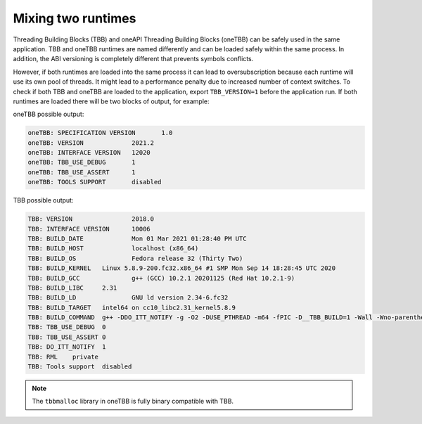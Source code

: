 .. _Mixing_Two_Runtimes:

Mixing two runtimes
=======================================

Threading Building Blocks (TBB) and oneAPI Threading Building Blocks (oneTBB) can be safely used in
the same application. TBB and oneTBB runtimes are named differently and can be loaded safely within
the same process. In addition, the ABI versioning is completely different that prevents symbols
conflicts.

However, if both runtimes are loaded into the same process it can lead to
oversubscription because each runtime will use its own pool of threads. It might lead to a
performance penalty due to increased number of context switches. To check if both TBB and
oneTBB are loaded to the application, export ``TBB_VERSION=1`` before the application run. If
both runtimes are loaded there will be two blocks of output, for example:

oneTBB possible output:

.. code:: text

    oneTBB: SPECIFICATION VERSION	1.0
    oneTBB: VERSION		2021.2
    oneTBB: INTERFACE VERSION	12020
    oneTBB: TBB_USE_DEBUG	1
    oneTBB: TBB_USE_ASSERT	1
    oneTBB: TOOLS SUPPORT	disabled

TBB possible output:

.. code:: text

    TBB: VERSION		2018.0
    TBB: INTERFACE VERSION	10006
    TBB: BUILD_DATE		Mon 01 Mar 2021 01:28:40 PM UTC
    TBB: BUILD_HOST		localhost (x86_64)
    TBB: BUILD_OS		Fedora release 32 (Thirty Two)
    TBB: BUILD_KERNEL	Linux 5.8.9-200.fc32.x86_64 #1 SMP Mon Sep 14 18:28:45 UTC 2020
    TBB: BUILD_GCC		g++ (GCC) 10.2.1 20201125 (Red Hat 10.2.1-9)
    TBB: BUILD_LIBC	2.31
    TBB: BUILD_LD		GNU ld version 2.34-6.fc32
    TBB: BUILD_TARGET	intel64 on cc10_libc2.31_kernel5.8.9
    TBB: BUILD_COMMAND	g++ -DDO_ITT_NOTIFY -g -O2 -DUSE_PTHREAD -m64 -fPIC -D__TBB_BUILD=1 -Wall -Wno-parentheses -Wno-non-virtual-dtor -I../../src -I../../src/rml/include -I../../include -I.
    TBB: TBB_USE_DEBUG	0
    TBB: TBB_USE_ASSERT	0
    TBB: DO_ITT_NOTIFY	1
    TBB: RML	private
    TBB: Tools support	disabled

.. note:: The ``tbbmalloc`` library in oneTBB is fully binary compatible with TBB. 
